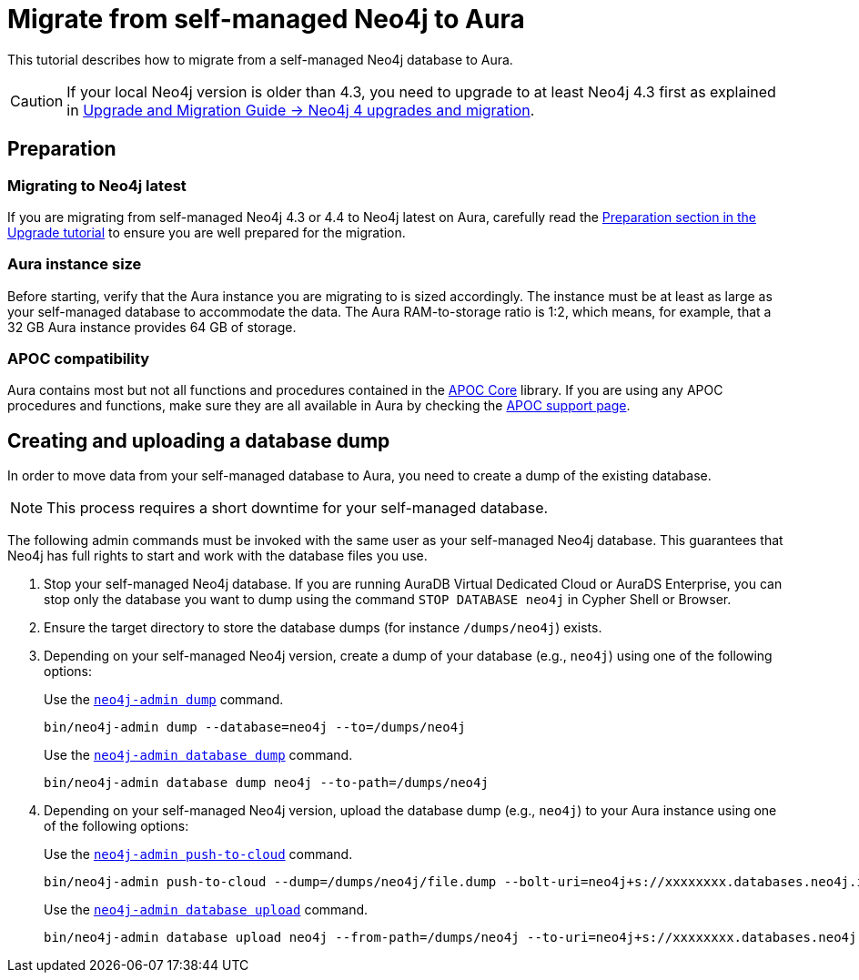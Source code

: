 = Migrate from self-managed Neo4j to Aura
:description: This section describes how to migrate from a self-managed Neo4j database to Aura.
:database: neo4j
:dump-folder: /dumps/neo4j
:aura-uri: neo4j+s://xxxxxxxx.databases.neo4j.io

This tutorial describes how to migrate from a self-managed Neo4j database to Aura.

[CAUTION]
====
If your local Neo4j version is older than 4.3, you need to upgrade to at least Neo4j 4.3 first as explained in link:https://neo4j.com/docs/upgrade-migration-guide/current/version-4/[Upgrade and Migration Guide -> Neo4j 4 upgrades and migration].
====

== Preparation

=== Migrating to Neo4j latest

If you are migrating from self-managed Neo4j 4.3 or 4.4 to Neo4j latest on Aura, carefully read the xref:tutorials/upgrade.adoc#_preparation[Preparation section in the Upgrade tutorial] to ensure you are well prepared for the migration.

=== Aura instance size

Before starting, verify that the Aura instance you are migrating to is sized accordingly.
The instance must be at least as large as your self-managed database to accommodate the data.
The Aura RAM-to-storage ratio is 1:2, which means, for example, that a 32 GB Aura instance provides 64 GB of storage.

=== APOC compatibility

Aura contains most but not all functions and procedures contained in the link:{neo4j-docs-base-uri}/apoc/current[APOC Core] library.
If you are using any APOC procedures and functions, make sure they are all available in Aura by checking the link:https://neo4j.com/docs/aura/platform/apoc/[APOC support page].

== Creating and uploading a database dump

In order to move data from your self-managed database to Aura, you need to create a dump of the existing database.

[NOTE]
====
This process requires a short downtime for your self-managed database.
====

The following admin commands must be invoked with the same user as your self-managed Neo4j database.
This guarantees that Neo4j has full rights to start and work with the database files you use.

. Stop your self-managed Neo4j database.
If you are running AuraDB Virtual Dedicated Cloud or AuraDS Enterprise, you can stop only the database you want to dump using the command `STOP DATABASE {database}` in Cypher Shell or Browser.

. Ensure the target directory to store the database dumps (for instance `{dump-folder}`) exists.

. Depending on your self-managed Neo4j version, create a dump of your database (e.g., `{database}`) using one of the following options:

+
[.tabbed-example]
====
[.include-with-From-Neo4j-4]
=====
Use the link:https://neo4j.com/docs/operations-manual/4.4/backup-restore/offline-backup/[`neo4j-admin dump`] command.

[source,shell,subs=attributes+]
----
bin/neo4j-admin dump --database={database} --to={dump-folder}
----
=====

[.include-with-From-Neo4j-5]
=====
Use the link:https://neo4j.com/docs/operations-manual/current/backup-restore/offline-backup/[`neo4j-admin database dump`] command.

[source,shell,subs=attributes+]
----
bin/neo4j-admin database dump {database} --to-path={dump-folder}
----
=====
====
+

. Depending on your self-managed Neo4j version, upload the database dump (e.g., `{database}`) to your Aura instance using one of the following options:

+
[.tabbed-example]
====
[.include-with-From-Neo4j-4]
=====

Use the link:https://neo4j.com/docs/operations-manual/4.4/tools/neo4j-admin/push-to-cloud/[`neo4j-admin push-to-cloud`] command.

[source,shell,subs=attributes+]
----
bin/neo4j-admin push-to-cloud --dump={dump-folder}/file.dump --bolt-uri={aura-uri} --overwrite
----
=====

[.include-with-From-Neo4j-5]
=====
Use the link:https://neo4j.com/docs/operations-manual/current/tools/neo4j-admin/upload-to-aura/[`neo4j-admin database upload`] command.

[source,shell,subs=attributes+]
----
bin/neo4j-admin database upload {database} --from-path={dump-folder} --to-uri={aura-uri} --overwrite-destination=true
----
=====
====
+
